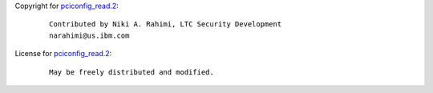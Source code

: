 Copyright for `pciconfig_read.2 <pciconfig_read.2.html>`__:

   ::

      Contributed by Niki A. Rahimi, LTC Security Development
      narahimi@us.ibm.com

License for `pciconfig_read.2 <pciconfig_read.2.html>`__:

   ::

      May be freely distributed and modified.
